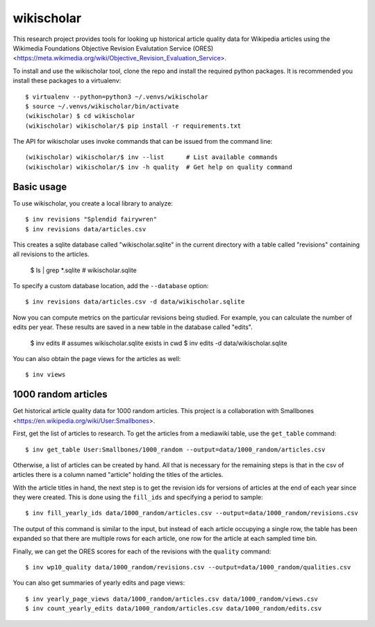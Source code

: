 wikischolar
===========

This research project provides tools for looking up historical article quality
data for Wikipedia articles using the Wikimedia Foundations Objective Revision
Evalutation Service (ORES)
<https://meta.wikimedia.org/wiki/Objective_Revision_Evaluation_Service>.

To install and use the wikischolar tool, clone the repo and install the
required python packages. It is recommended you install these packages
to a virtualenv::

    $ virtualenv --python=python3 ~/.venvs/wikischolar
    $ source ~/.venvs/wikischolar/bin/activate
    (wikischolar) $ cd wikischolar
    (wikischolar) wikischolar/$ pip install -r requirements.txt

The API for wikischolar uses invoke commands that can be issued from the
command line::

    (wikischolar) wikischolar/$ inv --list      # List available commands
    (wikischolar) wikischolar/$ inv -h quality  # Get help on quality command

Basic usage
-----------

To use wikischolar, you create a local library to analyze::

    $ inv revisions "Splendid fairywren"
    $ inv revisions data/articles.csv

This creates a sqlite database called "wikischolar.sqlite" in the current
directory with a table called "revisions" containing all revisions to
the articles.

    $ ls | grep *.sqlite
    # wikischolar.sqlite

To specify a custom database location, add the ``--database`` option::

    $ inv revisions data/articles.csv -d data/wikischolar.sqlite

Now you can compute metrics on the particular revisions being studied. For
example, you can calculate the number of edits per year. These results
are saved in a new table in the database called "edits".

    $ inv edits    # assumes wikischolar.sqlite exists in cwd
    $ inv edits -d data/wikischolar.sqlite

You can also obtain the page views for the articles as well::

    $ inv views


1000 random articles
--------------------

Get historical article quality data for 1000 random articles. This project is a
collaboration with Smallbones
<https://en.wikipedia.org/wiki/User:Smallbones>.

First, get the list of articles to research. To get the articles
from a mediawiki table, use the ``get_table`` command::

    $ inv get_table User:Smallbones/1000_random --output=data/1000_random/articles.csv

Otherwise, a list of articles can be created by hand. All that is necessary for
the remaining steps is that in the csv of articles there is a column named
"article" holding the titles of the articles.

With the article titles in hand, the next step is to get the revision ids for
versions of articles at the end of each year since they were created. This is
done using the ``fill_ids`` and specifying a period to sample::

    $ inv fill_yearly_ids data/1000_random/articles.csv --output=data/1000_random/revisions.csv

The output of this command is similar to the input, but instead of each
article occupying a single row, the table has been expanded so that there
are multiple rows for each article, one row for the article at each sampled
time bin.

Finally, we can get the ORES scores for each of the revisions
with the ``quality`` command::

    $ inv wp10_quality data/1000_random/revisions.csv --output=data/1000_random/qualities.csv

You can also get summaries of yearly edits and page views::

    $ inv yearly_page_views data/1000_random/articles.csv data/1000_random/views.csv
    $ inv count_yearly_edits data/1000_random/articles.csv data/1000_random/edits.csv
